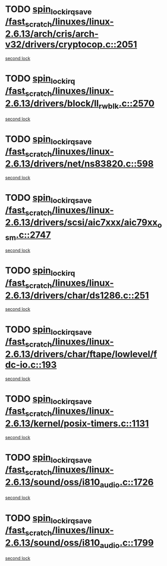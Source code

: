 * TODO [[view:/fast_scratch/linuxes/linux-2.6.13/arch/cris/arch-v32/drivers/cryptocop.c::face=ovl-face1::linb=2051::colb=1::cole=18][spin_lock_irqsave /fast_scratch/linuxes/linux-2.6.13/arch/cris/arch-v32/drivers/cryptocop.c::2051]]
[[view:/fast_scratch/linuxes/linux-2.6.13/arch/cris/arch-v32/drivers/cryptocop.c::face=ovl-face2::linb=2054::colb=1::cole=18][second lock]]
* TODO [[view:/fast_scratch/linuxes/linux-2.6.13/drivers/block/ll_rw_blk.c::face=ovl-face1::linb=2570::colb=1::cole=14][spin_lock_irq /fast_scratch/linuxes/linux-2.6.13/drivers/block/ll_rw_blk.c::2570]]
[[view:/fast_scratch/linuxes/linux-2.6.13/drivers/block/ll_rw_blk.c::face=ovl-face2::linb=2663::colb=1::cole=14][second lock]]
* TODO [[view:/fast_scratch/linuxes/linux-2.6.13/drivers/net/ns83820.c::face=ovl-face1::linb=598::colb=2::cole=19][spin_lock_irqsave /fast_scratch/linuxes/linux-2.6.13/drivers/net/ns83820.c::598]]
[[view:/fast_scratch/linuxes/linux-2.6.13/drivers/net/ns83820.c::face=ovl-face2::linb=614::colb=3::cole=20][second lock]]
* TODO [[view:/fast_scratch/linuxes/linux-2.6.13/drivers/scsi/aic7xxx/aic79xx_osm.c::face=ovl-face1::linb=2747::colb=2::cole=19][spin_lock_irqsave /fast_scratch/linuxes/linux-2.6.13/drivers/scsi/aic7xxx/aic79xx_osm.c::2747]]
[[view:/fast_scratch/linuxes/linux-2.6.13/drivers/scsi/aic7xxx/aic79xx_osm.c::face=ovl-face2::linb=2747::colb=2::cole=19][second lock]]
* TODO [[view:/fast_scratch/linuxes/linux-2.6.13/drivers/char/ds1286.c::face=ovl-face1::linb=251::colb=1::cole=14][spin_lock_irq /fast_scratch/linuxes/linux-2.6.13/drivers/char/ds1286.c::251]]
[[view:/fast_scratch/linuxes/linux-2.6.13/drivers/char/ds1286.c::face=ovl-face2::linb=262::colb=1::cole=14][second lock]]
* TODO [[view:/fast_scratch/linuxes/linux-2.6.13/drivers/char/ftape/lowlevel/fdc-io.c::face=ovl-face1::linb=193::colb=1::cole=18][spin_lock_irqsave /fast_scratch/linuxes/linux-2.6.13/drivers/char/ftape/lowlevel/fdc-io.c::193]]
[[view:/fast_scratch/linuxes/linux-2.6.13/drivers/char/ftape/lowlevel/fdc-io.c::face=ovl-face2::linb=240::colb=3::cole=20][second lock]]
* TODO [[view:/fast_scratch/linuxes/linux-2.6.13/kernel/posix-timers.c::face=ovl-face1::linb=1131::colb=1::cole=18][spin_lock_irqsave /fast_scratch/linuxes/linux-2.6.13/kernel/posix-timers.c::1131]]
[[view:/fast_scratch/linuxes/linux-2.6.13/kernel/posix-timers.c::face=ovl-face2::linb=1131::colb=1::cole=18][second lock]]
* TODO [[view:/fast_scratch/linuxes/linux-2.6.13/sound/oss/i810_audio.c::face=ovl-face1::linb=1726::colb=2::cole=19][spin_lock_irqsave /fast_scratch/linuxes/linux-2.6.13/sound/oss/i810_audio.c::1726]]
[[view:/fast_scratch/linuxes/linux-2.6.13/sound/oss/i810_audio.c::face=ovl-face2::linb=1726::colb=2::cole=19][second lock]]
* TODO [[view:/fast_scratch/linuxes/linux-2.6.13/sound/oss/i810_audio.c::face=ovl-face1::linb=1799::colb=2::cole=19][spin_lock_irqsave /fast_scratch/linuxes/linux-2.6.13/sound/oss/i810_audio.c::1799]]
[[view:/fast_scratch/linuxes/linux-2.6.13/sound/oss/i810_audio.c::face=ovl-face2::linb=1726::colb=2::cole=19][second lock]]
